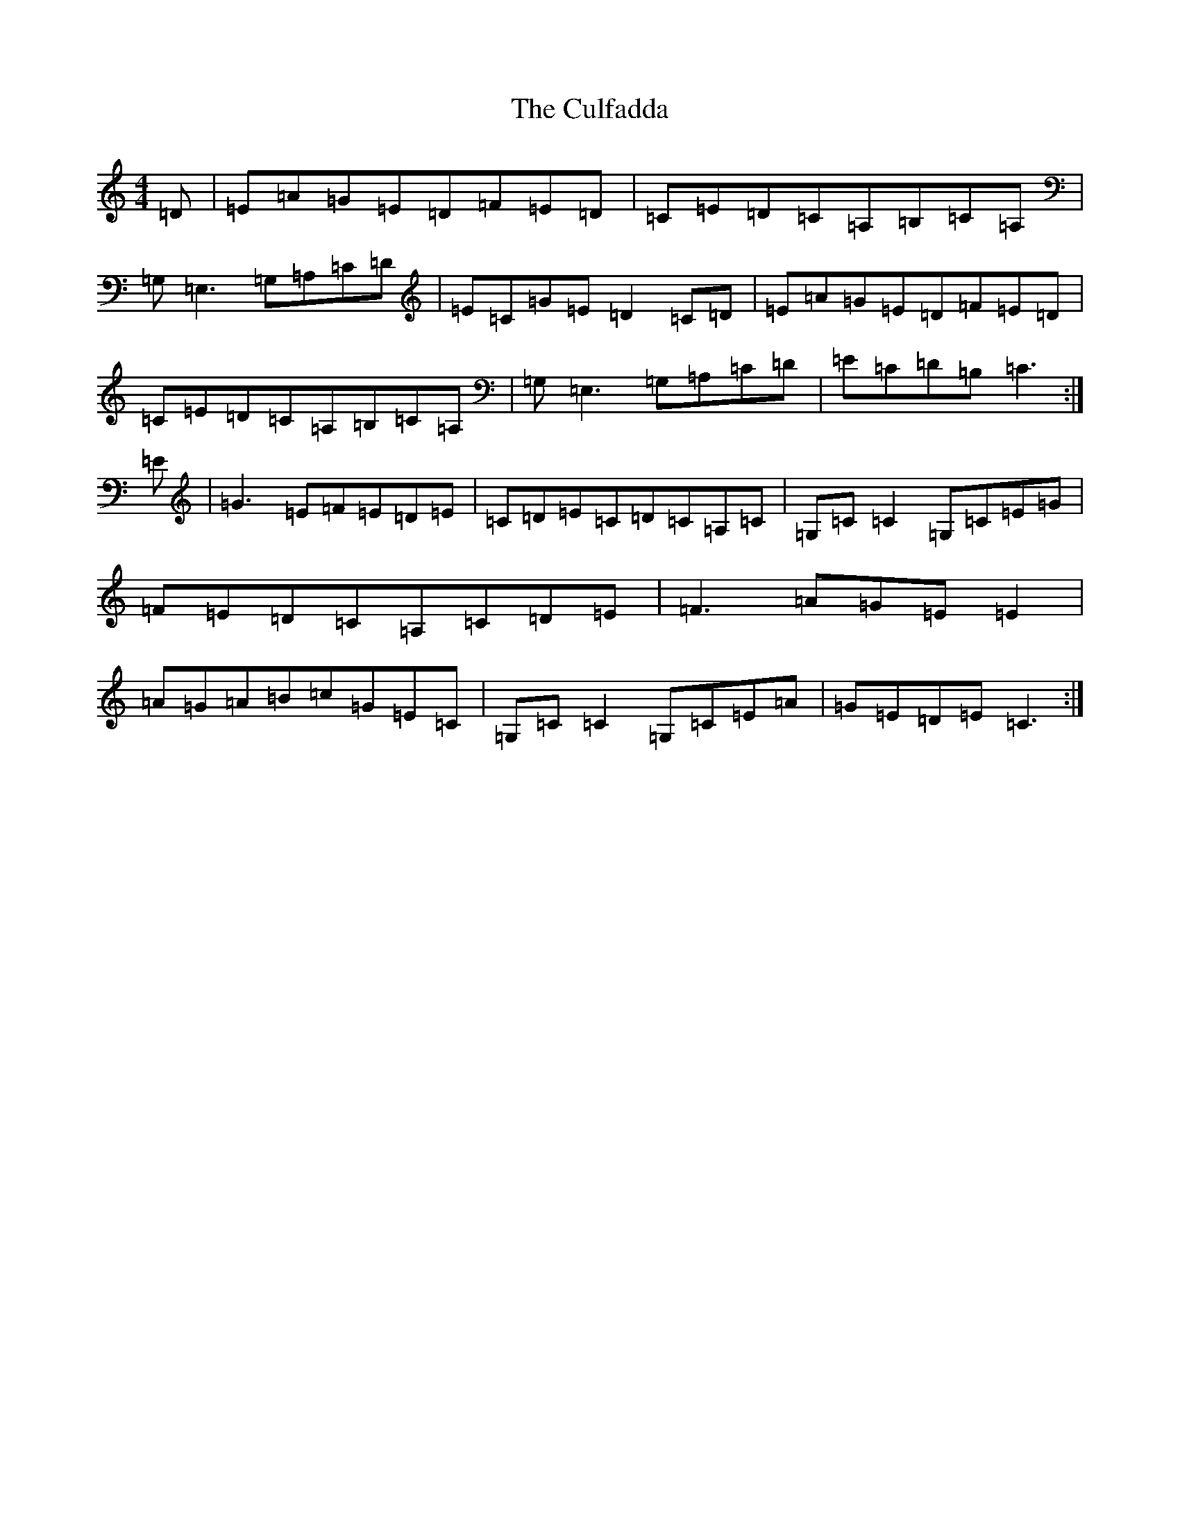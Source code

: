 X: 4557
T: Culfadda, The
S: https://thesession.org/tunes/1523#setting14921
Z: G Major
R: reel
M:4/4
L:1/8
K: C Major
=D|=E=A=G=E=D=F=E=D|=C=E=D=C=A,=B,=C=A,|=G,=E,3=G,=A,=C=D|=E=C=G=E=D2=C=D|=E=A=G=E=D=F=E=D|=C=E=D=C=A,=B,=C=A,|=G,=E,3=G,=A,=C=D|=E=C=D=B,=C3:|=E|=G3=E=F=E=D=E|=C=D=E=C=D=C=A,=C|=G,=C=C2=G,=C=E=G|=F=E=D=C=A,=C=D=E|=F3=A=G=E=E2|=A=G=A=B=c=G=E=C|=G,=C=C2=G,=C=E=A|=G=E=D=E=C3:|